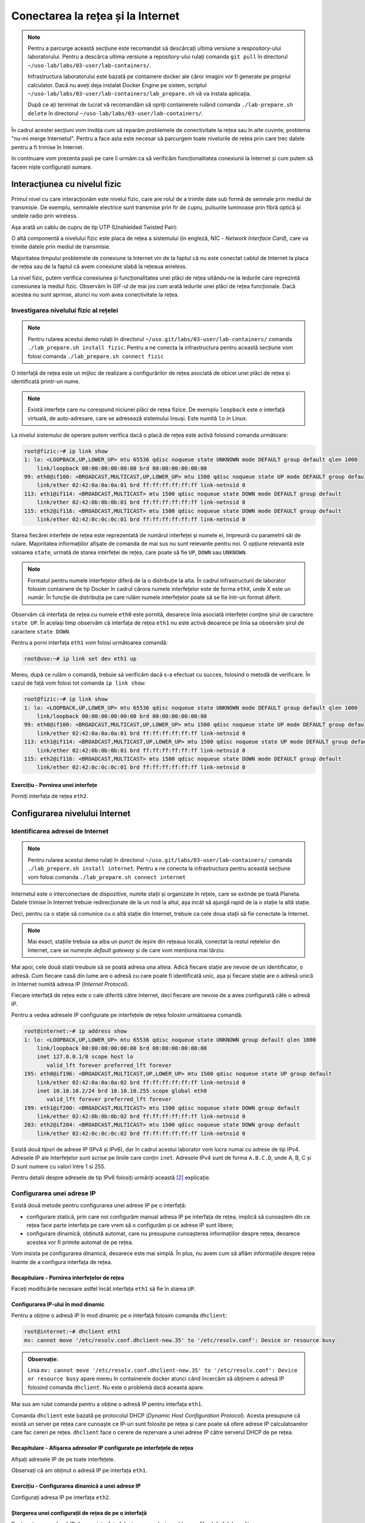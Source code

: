 .. _network_connection:

Conectarea la rețea și la Internet
==================================

.. note::
    Pentru a parcurge această secțiune este recomandat să descărcați ultima
    versiune a respository-ului laboratorului. Pentru a descărca ultima versiune
    a repository-ului rulați comanda ``git pull`` în directorul
    ``~/uso-lab/labs/03-user/lab-containers/``.

    Infrastructura laboratorului este bazată pe containere docker ale căror
    imagini vor fi generate pe propriul calculator. Dacă nu aveți deja instalat
    Docker Engine pe sistem, scriptul
    ``~/uso-lab/labs/03-user/lab-containers/lab_prepare.sh`` vă va instala aplicația.

    După ce ați terminat de lucrat vă recomandăm să opriți containerele rulând
    comanda ``./lab-prepare.sh delete`` în directorul
    ``~/uso-lab/labs/03-user/lab-containers/``.

În cadrul acestei secțiuni vom învăța cum să reparăm problemele de
conectivitate la rețea sau în alte cuvinte, problema "nu-mi merge
Internetul". Pentru a face asta este necesar să parcurgem toate nivelurile de
rețea prin care trec datele pentru a fi trimise în Internet.

In continuare vom prezenta pașii pe care îi urmăm ca să verificăm funcționalitatea
conexiunii la Internet și cum putem să facem niște configurații sumare.

.. _network_connection_phys:

Interacţiunea cu nivelul fizic
------------------------------

Primul nivel cu care interacționăm este nivelul fizic, care are rolul de a
trimite date sub formă de semnale prin mediul de transmisie. De exemplu,
semnalele electrice sunt transmise prin fir de cupru, pulsurile luminoase prin
fibră optică și undele radio prin wireless.

Așa arată un cablu de cupru de tip UTP (Unshielded Twisted Pair):

.. image:: img/utp.png
    :align: center
    :alt: Cablu UTP

O altă componentă a nivelului fizic este placa de rețea a sistemului (in
engleză, NIC - *Network Interface Card*), care va trimite datele prin mediul
de transmisie.

Majoritatea timpului problemele de conexiune la Internet vin de la faptul că nu
este conectat cablul de Internet la placa de rețea sau de la faptul că avem
conexiune slabă la rețeaua wireless.

La nivel fizic, putem verifica conexiunea și funcționalitatea unei plăci de
rețea uitându-ne la ledurile care reprezintă conexiunea la mediul fizic.
Observăm în GIF-ul de mai jos cum arată ledurile unei plăci de rețea funcționale.
Dacă acestea nu sunt aprinse, atunci nu vom avea conectivitate la rețea.

.. figure:: ./gifs/nic.gif
    :alt: Conexiunea la o rețea

.. _network_connection_phys_show:

Investigarea nivelului fizic al rețelei
^^^^^^^^^^^^^^^^^^^^^^^^^^^^^^^^^^^^^^^

.. note::

    Pentru rularea acestui demo rulați în directorul
    ``~/uso.git/labs/03-user/lab-containers/`` comanda ``./lab_prepare.sh install fizic``.
    Pentru a ne conecta la infrastructura pentru această secțiune vom folosi
    comanda ``./lab_prepare.sh connect fizic``

O interfață de rețea este un mijloc de realizare a configurărilor de rețea
asociată de obicei unei plăci de rețea și identificată printr-un nume.

.. note::

    Există interfețe care nu corespund niciunei plăci de rețea fizice. De
    exemplu ``loopback`` este o interfață virtuală, de auto-adresare, care se
    adresează sistemului însuși. Este numită ``lo`` in Linux. 

La nivelul sistemului de operare putem verifica dacă o placă de rețea este
activă folosind comanda următoare:

.. code-block::

    root@fizic:~# ip link show
    1: lo: <LOOPBACK,UP,LOWER_UP> mtu 65536 qdisc noqueue state UNKNOWN mode DEFAULT group default qlen 1000
        link/loopback 00:00:00:00:00:00 brd 00:00:00:00:00:00
    99: eth0@if100: <BROADCAST,MULTICAST,UP,LOWER_UP> mtu 1500 qdisc noqueue state UP mode DEFAULT group default
        link/ether 02:42:0a:0a:0a:01 brd ff:ff:ff:ff:ff:ff link-netnsid 0
    113: eth1@if114: <BROADCAST,MULTICAST> mtu 1500 qdisc noqueue state DOWN mode DEFAULT group default
        link/ether 02:42:0b:0b:0b:01 brd ff:ff:ff:ff:ff:ff link-netnsid 0
    115: eth2@if116: <BROADCAST,MULTICAST> mtu 1500 qdisc noqueue state DOWN mode DEFAULT group default
        link/ether 02:42:0c:0c:0c:01 brd ff:ff:ff:ff:ff:ff link-netnsid 0


Starea fiecărei interfețe de rețea este reprezentată de numărul interfeței și
numele ei, împreună cu parametrii săi de rulare. Majoritatea informațiilor
afișate de comanda de mai sus nu sunt relevante pentru noi. O opțiune relevantă
este valoarea ``state``, urmată de starea interfeței de rețea, care poate să
fie ``UP``, ``DOWN`` sau ``UNKNOWN``.

.. note::

    Formatul pentru numele interfețelor diferă de la o distribuție la alta. În
    cadrul infrastructurii de laborator folosim containere de tip Docker în
    cadrul cărora numele interfețelor este de forma ``ethX``, unde X este un
    număr. În funcție de distribuția pe care rulăm numele interfețelor poate să
    se fie într-un format diferit.

Observăm că interfața de rețea cu numele ``eth0`` este pornită, deoarece linia
asociată interfeței conține șirul de caractere ``state UP``. În același timp
observăm că interfața de rețea ``eth1`` nu este activă deoarece pe linia sa
observăm șirul de caractere ``state DOWN``.

Pentru a porni interfața ``eth1`` vom folosi următoarea comandă:

.. code-block::

    root@uso:~# ip link set dev eth1 up

Mereu, după ce rulăm o comandă, trebuie să verificăm dacă s-a efectuat cu succes,
folosind o metodă de verificare. În cazul de față vom folosi tot comanda ``ip
link show``:

.. code-block::

    root@fizic:~# ip link show
    1: lo: <LOOPBACK,UP,LOWER_UP> mtu 65536 qdisc noqueue state UNKNOWN mode DEFAULT group default qlen 1000
        link/loopback 00:00:00:00:00:00 brd 00:00:00:00:00:00
    99: eth0@if100: <BROADCAST,MULTICAST,UP,LOWER_UP> mtu 1500 qdisc noqueue state UP mode DEFAULT group default
        link/ether 02:42:0a:0a:0a:01 brd ff:ff:ff:ff:ff:ff link-netnsid 0
    113: eth1@if114: <BROADCAST,MULTICAST,UP,LOWER_UP> mtu 1500 qdisc noqueue state UP mode DEFAULT group default
        link/ether 02:42:0b:0b:0b:01 brd ff:ff:ff:ff:ff:ff link-netnsid 0
    115: eth2@if116: <BROADCAST,MULTICAST> mtu 1500 qdisc noqueue state DOWN mode DEFAULT group default
        link/ether 02:42:0c:0c:0c:01 brd ff:ff:ff:ff:ff:ff link-netnsid 0


Exercițiu - Pornirea unei interfețe
"""""""""""""""""""""""""""""""""""

Porniți interfața de rețea ``eth2``.


.. _network_connection_internet:

Configurarea nivelului Internet
-------------------------------

.. _network_connection_internet_show:

Identificarea adresei de Internet
^^^^^^^^^^^^^^^^^^^^^^^^^^^^^^^^^

.. note::

    Pentru rularea acestui demo rulați în directorul
    ``~/uso.git/labs/03-user/lab-containers/`` comanda ``./lab_prepare.sh install internet``.
    Pentru a ne conecta la infrastructura pentru această secțiune vom folosi
    comanda ``./lab_prepare.sh connect internet``

Internetul este o interconectare de dispozitive, numite stații și organizate în
rețele, care se extinde pe toată Planeta. Datele trimise în Internet trebuie
redirecționate de la un nod la altul, așa incât să ajungă rapid de la o
stație la altă stație. 

.. image:: img/LAN.png
    :align: center
    :alt: LAN

Deci, pentru ca o stație să comunice cu o altă stație din Internet, trebuie
ca cele doua stații să fie conectate la Internet.

.. note::

    Mai exact, stațiile trebuia sa aiba un punct de ieșire din rețeaua locală, conectat la
    restul rețelelor din Internet, care se numește *default gateway* și de care vom menționa
    mai târziu.

Mai apoi, cele două stații treubuie să se poată adresa una alteia. Adică fiecare stație
are nevoie de un identificator, o adresă. Cum fiecare casă din lume are o adresă cu
care poate fi identificată unic, așa și fiecare stație are o adresă unică in Internet
numită adresa IP (*Internet Protocol*).

Fiecare interfață de rețea este o cale diferită către Internet, deci fiecare are
nevoie de a avea configurată câte o adresă IP.

Pentru a vedea adresele IP configurate pe interfețele de rețea folosim
următoarea comandă:

.. code-block::

    root@internet:~# ip address show
    1: lo: <LOOPBACK,UP,LOWER_UP> mtu 65536 qdisc noqueue state UNKNOWN group default qlen 1000
        link/loopback 00:00:00:00:00:00 brd 00:00:00:00:00:00
        inet 127.0.0.1/8 scope host lo
           valid_lft forever preferred_lft forever
    195: eth0@if196: <BROADCAST,MULTICAST,UP,LOWER_UP> mtu 1500 qdisc noqueue state UP group default 
        link/ether 02:42:0a:0a:0a:02 brd ff:ff:ff:ff:ff:ff link-netnsid 0
        inet 10.10.10.2/24 brd 10.10.10.255 scope global eth0
           valid_lft forever preferred_lft forever
    199: eth1@if200: <BROADCAST,MULTICAST> mtu 1500 qdisc noqueue state DOWN group default 
        link/ether 02:42:0b:0b:0b:02 brd ff:ff:ff:ff:ff:ff link-netnsid 0
    203: eth2@if204: <BROADCAST,MULTICAST> mtu 1500 qdisc noqueue state DOWN group default 
        link/ether 02:42:0c:0c:0c:02 brd ff:ff:ff:ff:ff:ff link-netnsid 0


Există două tipuri de adrese IP (IPv4 și IPv6), dar în cadrul acestui laborator
vom lucra numai cu adrese de tip IPv4. Adresele IP ale interfețelor sunt scrise
pe liniile care conțin ``inet``.  Adresele IPv4 sunt de forma ``A.B.C.D``, unde
A, B, C și D sunt numere cu valori între 1 si 255.

Pentru detalii despre adresele de tip IPv6 folosiți urmăriți această [#ipv6]_
explicație.

.. _network_connection_internet_config:

Configurarea unei adrese IP
^^^^^^^^^^^^^^^^^^^^^^^^^^^

Există două metode pentru configurarea unei adrese IP pe o interfață:

* configurare statică, prin care noi configurăm manual adresa IP pe interfața de
  rețea, implică să cunoaștem din ce rețea face parte interfața
  pe care vrem să o configurăm și ce adrese IP sunt libere;

* configurare dinamică, obținută automat, care nu presupune cunoașterea
  informațiilor despre rețea, deoarece acestea vor fi primite automat de pe
  rețea.

Vom insista pe configurarea dinamică, deoarece este mai simplă. În plus, nu avem
cum să aflăm informațiile despre rețea înainte de a configura interfața de
rețea.

Recapitulare - Pornirea interfețelor de rețea
"""""""""""""""""""""""""""""""""""""""""""""

Faceți modificările necesare astfel încât interfața ``eth1`` să fie în starea
``UP``.

Configurarea IP-ului în mod dinamic
"""""""""""""""""""""""""""""""""""

Pentru a obține o adresă IP în mod dinamic pe o interfață
folosim comanda ``dhclient``:

.. code-block::

    root@internet:~# dhclient eth1
    mv: cannot move '/etc/resolv.conf.dhclient-new.35' to '/etc/resolv.conf': Device or resource busy

.. admonition:: Observație:

    Linia ``mv: cannot move '/etc/resolv.conf.dhclient-new.35' to
    '/etc/resolv.conf': Device or resource busy`` apare mereu în containerele
    docker atunci când încercăm să obținem o adresă IP folosind comanda
    ``dhclient``. Nu este o problemă dacă aceasta apare.

Mai sus am rulat comanda pentru a obține o adresă IP pentru interfața ``eth1``.

Comanda ``dhclient`` este bazată pe protocolul DHCP (*Dynamic Host Configuration
Protocol*). Acesta presupune că există un server pe rețea care cunoaște ce IP-uri
sunt folosite pe rețea și care poate să ofere adrese IP calculatoarelor care fac
cereri pe rețea. ``dhclient`` face o cerere de rezervare a unei adrese IP către
serverul DHCP de pe rețea.

Recapitulare - Afișarea adreselor IP configurate pe interfețele de rețea
""""""""""""""""""""""""""""""""""""""""""""""""""""""""""""""""""""""""

Afișați adresele IP de pe toate interfețele.

Observați că am obținut o adresă IP pe interfața ``eth1``.

Exercițiu - Configurarea dinamică a unei adrese IP
""""""""""""""""""""""""""""""""""""""""""""""""""

Configurați adresa IP pe interfața ``eth2``.

Ștergerea unei configurații de rețea de pe o interfață
""""""""""""""""""""""""""""""""""""""""""""""""""""""

Pentru șterge o adresă IP de pe o interfața folosim comanda ``ip address flush`` în felul următor:

.. code-block::

    root@internet:~# ip address flush eth1
    root@internet:~# ip address show eth1
    199: eth1@if200: <BROADCAST,MULTICAST,UP,LOWER_UP> mtu 1500 qdisc noqueue state UP group default
        link/ether 02:42:0b:0b:0b:02 brd ff:ff:ff:ff:ff:ff link-netnsid 0

.. admonition:: Observație:

    Putem să afișăm configurația unei singure interfețe de rețea
    folosind numele interfeței ca parametru pentru comanda ``ip address show``

Exercițiu - Ștergerea configurației de rețea
""""""""""""""""""""""""""""""""""""""""""""

Ștergeți configurația de rețea de pe interfețele ``eth1`` și ``eth2``.

.. _network_connection_internet_ping:

Verificarea conectivității la o altă stație
^^^^^^^^^^^^^^^^^^^^^^^^^^^^^^^^^^^^^^^^^^^

.. note::

    Pentru rularea acestui demo, comenzile vor fi rulate în cadrul mașinii
    virtuale USO.

Pentru a verifica conexiunea dintre două stații folosim comanda ``ping``. Această
comandă trimite mesaje către o stație și așteaptă un răspuns de la ea.

Atunci când testăm conexiunea la internet, vrem să verificăm câteva aspecte,
odată ce am obținut o adresă IP de la serverul DHCP:

* verificăm dacă putem să ne conectăm la alte calculatoare din aceeași rețea

* verificăm dacă putem să comunicăm cu stații din afara rețelei

De exemplu, dacă vrem să verificăm conectivitatea la serverul ``8.8.8.8`` (un
server public din Internet), folosim comanda:

.. code-block::

    student@uso:~$ ping -c 4 8.8.8.8
    PING 8.8.8.8 (8.8.8.8) 56(84) bytes of data.
    64 bytes from 8.8.8.8: icmp_seq=1 ttl=61 time=23.0 ms
    64 bytes from 8.8.8.8: icmp_seq=2 ttl=61 time=25.7 ms
    64 bytes from 8.8.8.8: icmp_seq=3 ttl=61 time=24.8 ms
    64 bytes from 8.8.8.8: icmp_seq=4 ttl=61 time=25.2 ms

    --- 8.8.8.8 ping statistics ---
    4 packets transmitted, 4 received, 0% packet loss, time 3092ms
    rtt min/avg/max/mdev = 23.051/24.731/25.707/1.020 ms

Comportamentul implicit al comenzii ``ping`` este să trimită pachete la infinit.
Am folosit opțiunea ``-c 4`` în exemplul de mai sus pentru a reduce numărul de
pachete trimise la 4.

Atunci când nu pot fi trimise mesaje către stația identificată prin adresa IP,
mesajul de eroare va arăta în felul următor:

.. code-block::

    student@uso:~$ ping 10.10.10.10
    PING 10.10.10.10 (10.10.10.10) 56(84) bytes of data.
    From 10.10.10.3 icmp_seq=1 Destination Host Unreachable
    From 10.10.10.3 icmp_seq=2 Destination Host Unreachable
    From 10.10.10.3 icmp_seq=3 Destination Host Unreachable
    From 10.10.10.3 icmp_seq=4 Destination Host Unreachable
    ^C
    --- 10.10.10.10 ping statistics ---
    4 packets transmitted, 0 received, +4 errors, 100% packet loss, time 3074ms

Pentru verificarea conectivității în interiorul rețelei trebuie să verificăm că
putem să trimitem mesaje folosind utilitarul ``ping`` unui calculator din rețea.

În mod implicit comanda ``ping`` trimite mesaje de verificare a conexiunii la
infinit. De data aceasta, în loc să rulăm comanda ``ping`` folosind opțiunea
``-c 4``, am oprit rularea comenzii folosind combinația de taste ``Ctrl+c``.

O țintă bună de testare pentru trimiterea mesajelor în rețea este (default)
gateway-ul. Un gateway este un dispozitiv de rețea care se ocupă de
interconectarea rețelelor și care primește mesaje de la toate stațiile din
rețea pentru a le trimite în Internet.

Gateway-ul este configurat static sau dinamic, cum este configurată și adresa IP a unei interfețe.

Pentru a identifica gateway-ul, folosim comanda ``ip route show`` în felul următor:

.. code-block::

    student@uso:~$ ip route show
    default via 10.0.2.2 dev ens33 proto dhcp metric 100
    10.0.2.0/24 dev enp0s3 proto kernel scope link src 10.0.2.15 metric 100
    169.254.0.0/16 dev enp0s3 scope link metric 1000
    192.168.56.0/24 dev enp0s8 proto kernel scope link src 192.168.56.4 metric 101

Observăm că adresa IP a default gateway-ului este ``10.0.2.2``, deoarece
acesta se află pe linia care conține șirul de caractere ``default``.

Recapitulare - Afișarea adresei IP configurată pe o interfață
"""""""""""""""""""""""""""""""""""""""""""""""""""""""""""""

Aflați adresa de rețea de pe interfața ``enp0s3``.

.. admonition:: Observație:

    Adresa IP a gateway-ului și adresa IP a interfeței ``enp0s3`` sunt foarte
    similare. Acest lucru se întâmplă deoarece stațiile se află în aceeași
    rețea.

Exercițiu - Verificarea conectivității cu gateway-ul
""""""""""""""""""""""""""""""""""""""""""""""""""""

Verificați conexiunea cu gateway-ul folosind comanda ``ping``.

Pentru verificarea conexiunii la Internet este bine să verificăm cu o adresă
consacrată, în care avem încredere că nu va avea probleme tehnice. Un astfel de
exemplu este serverul oferit de Google de la adresa IP ``1.1.1.1``.

Exercițiu - Verificarea conectivității la Internet
""""""""""""""""""""""""""""""""""""""""""""""""""

Verificați conexiunea la serverul ``8.8.8.8`` oferit de Google folosind comanda
``ping``.

.. _network_connection_internet_dns:

Investigarea serviciului DNS
^^^^^^^^^^^^^^^^^^^^^^^^^^^^

După cum ați observat, până acum am lucrat numai cu adrese IP, dar noi lucrăm
în viața de zi cu zi cu numele site-urilor, deoarece ne este mai ușor să
reținem nume decât adrese IP.

Pentru a rezolva această necesitate folosim serviciul DNS (Domain Name Server).
Acesta este oferit de un server către care noi trimitem cereri de *lookup*
pentru o adresa *hostname* cum ar fi ``www.google.com``. Serverul DNS va
răspunde cu adresa IP asociată cu adresa cerută.

Ne dorim să avem un serviciu DNS funcțional în permanență pe sistemul pe care lucrăm.

În mod implicit serviciul DNS este configurat prin DHCP.

Identificarea serviciului DNS folosit implicit
""""""""""""""""""""""""""""""""""""""""""""""

Serviciul DNS poate fi configurat în multe moduri care depind de platforma pe
care o folosim. Pentru mașina virtuala folosită de noi ne putem folosi de
utilitarul ``nmcli`` pentru a identifica serverul DNS folosit. Comanda ``grep``
identifică din rezultatul unei comenzi doar linia care conține șirul de
caractere ``DNS``.

.. code-block::

    student@uso:~$ nmcli dev show | grep DNS
    IP4.DNS[1]:                             10.0.2.3

Conform cu outputul comenzii, serverul DNS către care sunt trimise comenzi este
``10.0.2.3``.

Efectuarea cererilor DNS
""""""""""""""""""""""""

Pentru a verifica funcționalitatea serviciului DNS, putem să facem o cerere DNS
folosind comanda ``host`` în felul următor:

.. code-block::

    student@uso:~$ host elf.cs.pub.ro
    elf.cs.pub.ro has address 141.85.227.116
    elf.cs.pub.ro mail is handled by 10 elf.cs.pub.ro.

Rezultatul rulării comenzii ``host`` este o lista cu servicii și adrese care pot
fi identificate prin numele ``elf.cs.pub.ro``. Pe linia care conține șirul de
caractere ``address`` se află adresa IPv4 asociată numelui. Observăm că serverul
``elf.cs.pub.ro`` găzduiește și un server de mail. Acest lucru este evidențiat
de linia care conține parametrul ``mail``.

Exemplu - Efectuarea cererilor DNS în mod implicit
""""""""""""""""""""""""""""""""""""""""""""""""""

Cererile DNS nu trebuie să fie făcute direct de noi atunci când încercăm să
accesăm o resursă din Internet folosind un nume, deoarece aplicațiile fac cereri
în mod implicit.

.. code-block::

    student@uso:~$ ping google.com
    PING google.com (216.58.214.238) 56(84) bytes of data.
    64 bytes from bud02s24-in-f14.1e100.net (216.58.214.238): icmp_seq=1 ttl=63 time=19.5 ms
    64 bytes from bud02s24-in-f14.1e100.net (216.58.214.238): icmp_seq=2 ttl=63 time=21.6 ms
    64 bytes from bud02s24-in-f14.1e100.net (216.58.214.238): icmp_seq=3 ttl=63 time=21.3 ms
    64 bytes from bud02s24-in-f14.1e100.net (216.58.214.238): icmp_seq=4 ttl=63 time=19.4 ms
    ^C
    --- google.com ping statistics ---
    4 packets transmitted, 4 received, 0% packet loss, time 3006ms
    rtt min/avg/max/mdev = 19.377/20.426/21.588/1.009 ms

Observați că utilitarul ``ping`` a aflat de unul singur care este adresa IP
asociată numelui ``google.com`` și a făcut cererea în fundal și a verificat
conexiunea cu serverul de la adresa IP ``216.58.214.238``.

Reconfigurarea temporară a serviciului DNS
""""""""""""""""""""""""""""""""""""""""""

În caz că vrem să schimbăm temporar serverul DNS pe care îl folosim trebuie să
modificăm fișierul ``/etc/resolv.conf``. Acest fișier specifică DNS-ul care va
fi folosit pentru cereri pe linia care conține cuvântul nameserver, după cum
puteți vedea mai jos.

.. code-block::

    student@uso:~$ cat /etc/resolv.conf
    student@uso:~$ cat /etc/resolv.conf
    <...>
    nameserver 127.0.0.53
    options edns0

Dacă schimbăm adresa serverului DNS cu altă adresă, cum ar fi cea a serverului DNS
oferit de Google, putem să vedem o schimbare în răspunsurile de la serverul DNS
pentru unele site-uri.


.. code-block::

    student@uso:~$ host google.com
    google.com has address 172.217.20.14
    google.com has IPv6 address 2a00:1450:400d:803::200e
    <...>
    student@uso:~$ cat /etc/resolv.conf
    nameserver 8.8.8.8
    options edns0
    student@uso:~$ host google.com
    google.com has address 172.217.18.78
    google.com has IPv6 address 2a00:1450:400d:809::200e
    <...>

.. admonition:: Atenție:

    Acestea sunt modificări temporare folosite pentru depanarea problemelor cu
    serviciul DNS.

Exercițiu - Schimbarea serverului DNS folosit
"""""""""""""""""""""""""""""""""""""""""""""

* Realizați modificările necesare astfel încât cererile de tip DNS să fie trimise
  către serverul de DNS oferit de CloudFlare de la adresa ``1.1.1.1``;

* Afișați cu ce adresă răspunde noul server DNS pentru numele ``google.com``.

.. _network_connection_transport:

Configurarea nivelului Transport
--------------------------------

Atunci când folosim Internetul, ce facem de fapt este că ne conectăm la
aplicații care rulează pe servere în Internet și noi pornim la rândul nostru
aplicații pe calculatorul nostru care așteaptă conexiuni din Internet.

Pentru a distinge aplicațiile și destinația mesajelor, folosim conceptul de
porturi. Astfel, fiecare aplicație deschide un port pentru a comunica cu exteriorul.

Portul este o adresă locală unei stații. Dacă adresa IP identifică stația,
portul identifică aplicația de rețea de pe stație. Astfel putem avea mai multe
aplicații rețea pe o stație.

Există două tipuri de porturi care pot fi deschise, în funcție de protocolul folosit:

* porturi TCP (*Transmission Control Protocol*), folosite de aplicații care
  depind de trimiterea corectă și în ordine a informației, cum ar fi servere
  web;

* porturi UDP (*User Datagram Protocol*), folosite de aplicații care trebuie să
  trimită informație repede și care sunt rezistente la greșeli de trimitere ale
  pachetelor, cum ar fi aplicații de video streaming

.. _network_connection_transport_show:

Conectivitatea între aplicații de rețea folosind porturi
^^^^^^^^^^^^^^^^^^^^^^^^^^^^^^^^^^^^^^^^^^^^^^^^^^^^^^^^

Pentru afișarea porturilor deschise, pe care comunică o aplicație, folosim
comanda ``netstat``:

.. code-block::

    student@uso:~$ sudo netstat -tlpn
    Active Internet connections (only servers)
    Proto Recv-Q Send-Q Local Address           Foreign Address         State       PID/Program name
    tcp        0      0 127.0.0.1:5939          0.0.0.0:*               LISTEN      794/teamviewerd
    tcp        0      0 127.0.0.53:53           0.0.0.0:*               LISTEN      530/systemd-resolve
    tcp        0      0 0.0.0.0:22              0.0.0.0:*               LISTEN      693/sshd: /usr/sbin
    tcp        0      0 127.0.0.1:631           0.0.0.0:*               LISTEN      572/cupsd
    tcp        0      0 127.0.0.1:6010          0.0.0.0:*               LISTEN      2630/sshd: student@
    tcp6       0      0 :::22                   :::*                    LISTEN      693/sshd: /usr/sbin
    tcp6       0      0 ::1:631                 :::*                    LISTEN      572/cupsd
    tcp6       0      0 ::1:6010                :::*                    LISTEN      2630/sshd: student@


Pentru comanda de mai sus folosim următoarele opțiuni pentru filtrarea afișării:

* ``-t`` afișează doar porturile TCP deschise

* ``-l`` afișează doar porturile deschise care ascultă mesaje, nu și cele deschide pentru trimiterea mesajelor

* ``-p`` afișează programul care a deschis portul [#netstat_sudo]_

* ``-n`` afișează IP-ul pe care se ascultă după conexiuni

Exercițiu - afișarea porturilor UDP deschise
""""""""""""""""""""""""""""""""""""""""""""

Afișați porturile UDP deschise pe stația pe care lucrați.

.. hint::

    Având în vedere că opțiunea ``-t`` se referă la porturile TCP, care credeți
    ca va fi opțiunea necesară pentru identificarea porturilor UDP?

.. _network_connection_transport_connect:

Conectarea TCP la o aplicație
^^^^^^^^^^^^^^^^^^^^^^^^^^^^^^

Vrem să observăm cum răspunde serverul HTTP la mesaje. De regulă un server HTTP răspunde printr-un mesaj în format HTML.

Pentru a trimite mesaje, indiferent de tipul aplicației care primește mesajul folosim comanda ``nc`` în felul următor

.. code-block::

        student@uso:~$ nc google.com 80
        test
        HTTP/1.0 400 Bad Request
        Content-Type: text/html; charset=UTF-8
        Referrer-Policy: no-referrer
        Content-Length: 1555
        Date: Tue, 20 Oct 2020 19:48:04 GMT

        <!DOCTYPE html>
        <html lang=en>
          <meta charset=utf-8>
          <meta name=viewport content="initial-scale=1, minimum-scale=1, width=device-width">
          <title>Error 400 (Bad Request)!!1</title>
          <style>
            *{margin:0;padding:0}html,code{font:15px/22px arial,sans-serif}html{background:#fff;color:#222;padding:15px}body{margin:7% auto 0;max-width:390px;min-height:180px;padding:30px 0 15px}* > body{background:url(//www.google.com/images/errors/robot.png) 100% 5px no-repeat;padding-right:205px}p{margin:11px 0 22px;overflow:hidden}ins{color:#777;text-decoration:none}a img{border:0}@media screen and (max-width:772px){body{background:none;margin-top:0;max-width:none;padding-right:0}}#logo{background:url(//www.google.com/images/branding/googlelogo/1x/googlelogo_color_150x54dp.png) no-repeat;margin-left:-5px}@media only screen and (min-resolution:192dpi){#logo{background:url(//www.google.com/images/branding/googlelogo/2x/googlelogo_color_150x54dp.png) no-repeat 0% 0%/100% 100%;-moz-border-image:url(//www.google.com/images/branding/googlelogo/2x/googlelogo_color_150x54dp.png) 0}}@media only screen and (-webkit-min-device-pixel-ratio:2){#logo{background:url(//www.google.com/images/branding/googlelogo/2x/googlelogo_color_150x54dp.png) no-repeat;-webkit-background-size:100% 100%}}#logo{display:inline-block;height:54px;width:150px}
          </style>
          <a href=//www.google.com/><span id=logo aria-label=Google></span></a>
          <p><b>400.</b> <ins>That’s an error.</ins>
          <p>Your client has issued a malformed or illegal request.  <ins>That’s all we know.</ins>


Am rulat comanda ``nc`` iar apoi am scris mesajul ``test`` și am apăsat tasta
``Enter``.  Mesajul primit este un răspuns de tipul ``Bad Request``, deoarece
am trimis un mesaj care nu este în formatul așteptat de serverul HTTP.

Exercițiu - Testarea conexiunii la aplicații
""""""""""""""""""""""""""""""""""""""""""""

* Trimiteți un mesaj către programul care ascultă pe portul 22 pe sistemul local
  (cu IP-ul ``127.0.0.1``).

* Trimiteți un mesaj către programul care ascultă pe portul 80 de la adresa
  identificată prin numele ``elf.cs.pub.ro``.


.. rubric:: Note de subsol

.. [#netstat_sudo]
    Am folosit comanda ``sudo`` pentru a permite afișarea numelor programelor
    care ascultă pe portul deschis. Comanda ``netstat`` trebuie executată de un
    utilizatot privilegiat pentru această funcționalitate oferită de opțiunea
    ``-p``.

.. [#ipv6]
    https://en.wikipedia.org/wiki/IP_address#IPv6_addresses
